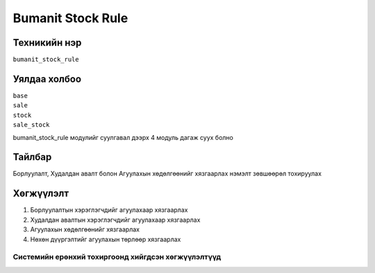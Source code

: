 ******************
Bumanit Stock Rule
******************

.. |

Техникийн нэр
=============

``bumanit_stock_rule``

.. |

Уялдаа холбоо
=============

| ``base``
| ``sale``
| ``stock``
| ``sale_stock``


bumanit_stock_rule модулийг суулгавал дээрх 4 модуль дагаж суух болно

Тайлбар
=======

Борлуулалт, Худалдан авалт болон Агуулахын хөдөлгөөнийг хязгаарлах нэмэлт зөвшөөрөл тохируулах


Хөгжүүлэлт
==========

1. Борлуулалтын хэрэглэгчдийг агуулахаар хязгаарлах
2. Худалдан авалтын хэрэглэгчдийг агуулахаар хязгаарлах
3. Агуулахын хөдөлгөөнийг хязгаарлах
4. Нөхөн дүүргэлтийг агуулахын төрлөөр хязгаарлах

Системийн ерөнхий тохиргоонд хийгдсэн хөгжүүлэлтүүд
-------------------------------------------------------------
